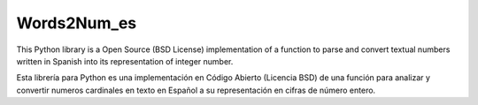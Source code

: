 Words2Num_es
============

This Python library is a Open Source (BSD License) implementation of a function to parse and convert textual numbers
written in Spanish into its representation of integer number.


Esta librería para Python es una implementación en Código Abierto (Licencia BSD) de una función para analizar y 
convertir numeros cardinales en texto en Español a su representación en cifras de número entero.




